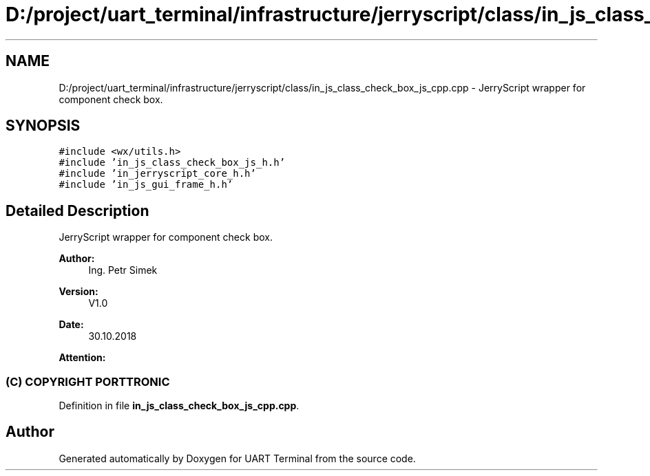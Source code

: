 .TH "D:/project/uart_terminal/infrastructure/jerryscript/class/in_js_class_check_box_js_cpp.cpp" 3 "Mon Apr 20 2020" "Version V2.0" "UART Terminal" \" -*- nroff -*-
.ad l
.nh
.SH NAME
D:/project/uart_terminal/infrastructure/jerryscript/class/in_js_class_check_box_js_cpp.cpp \- JerryScript wrapper for component check box\&.  

.SH SYNOPSIS
.br
.PP
\fC#include <wx/utils\&.h>\fP
.br
\fC#include 'in_js_class_check_box_js_h\&.h'\fP
.br
\fC#include 'in_jerryscript_core_h\&.h'\fP
.br
\fC#include 'in_js_gui_frame_h\&.h'\fP
.br

.SH "Detailed Description"
.PP 
JerryScript wrapper for component check box\&. 


.PP
\fBAuthor:\fP
.RS 4
Ing\&. Petr Simek 
.RE
.PP
\fBVersion:\fP
.RS 4
V1\&.0 
.RE
.PP
\fBDate:\fP
.RS 4
30\&.10\&.2018 
.RE
.PP
\fBAttention:\fP
.RS 4
.SS "(C) COPYRIGHT PORTTRONIC"
.RE
.PP

.PP
Definition in file \fBin_js_class_check_box_js_cpp\&.cpp\fP\&.
.SH "Author"
.PP 
Generated automatically by Doxygen for UART Terminal from the source code\&.
